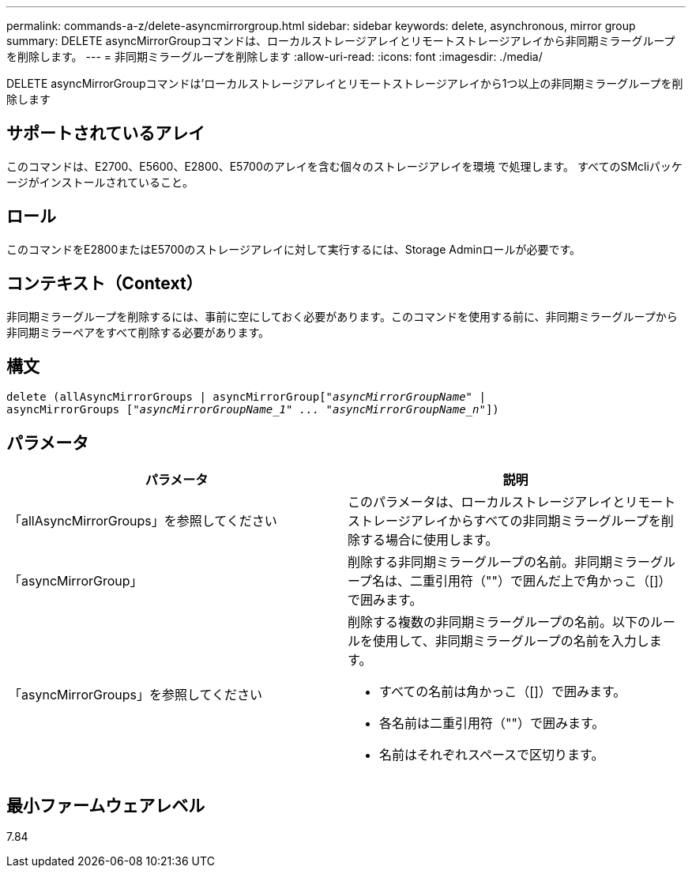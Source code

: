 ---
permalink: commands-a-z/delete-asyncmirrorgroup.html 
sidebar: sidebar 
keywords: delete, asynchronous, mirror group 
summary: DELETE asyncMirrorGroupコマンドは、ローカルストレージアレイとリモートストレージアレイから非同期ミラーグループを削除します。 
---
= 非同期ミラーグループを削除します
:allow-uri-read: 
:icons: font
:imagesdir: ./media/


[role="lead"]
DELETE asyncMirrorGroupコマンドは'ローカルストレージアレイとリモートストレージアレイから1つ以上の非同期ミラーグループを削除します



== サポートされているアレイ

このコマンドは、E2700、E5600、E2800、E5700のアレイを含む個々のストレージアレイを環境 で処理します。 すべてのSMcliパッケージがインストールされていること。



== ロール

このコマンドをE2800またはE5700のストレージアレイに対して実行するには、Storage Adminロールが必要です。



== コンテキスト（Context）

非同期ミラーグループを削除するには、事前に空にしておく必要があります。このコマンドを使用する前に、非同期ミラーグループから非同期ミラーペアをすべて削除する必要があります。



== 構文

[listing, subs="+macros"]
----
delete (allAsyncMirrorGroups | asyncMirrorGrouppass:quotes[[_"asyncMirrorGroupName"_] |
asyncMirrorGroups pass:quotes[[_"asyncMirrorGroupName_1" ... "asyncMirrorGroupName_n"_]])
----


== パラメータ

|===
| パラメータ | 説明 


 a| 
「allAsyncMirrorGroups」を参照してください
 a| 
このパラメータは、ローカルストレージアレイとリモートストレージアレイからすべての非同期ミラーグループを削除する場合に使用します。



 a| 
「asyncMirrorGroup」
 a| 
削除する非同期ミラーグループの名前。非同期ミラーグループ名は、二重引用符（""）で囲んだ上で角かっこ（[]）で囲みます。



 a| 
「asyncMirrorGroups」を参照してください
 a| 
削除する複数の非同期ミラーグループの名前。以下のルールを使用して、非同期ミラーグループの名前を入力します。

* すべての名前は角かっこ（[]）で囲みます。
* 各名前は二重引用符（""）で囲みます。
* 名前はそれぞれスペースで区切ります。


|===


== 最小ファームウェアレベル

7.84
